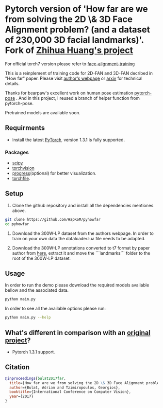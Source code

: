 * Pytorch version of 'How far are we from solving the 2D \& 3D Face Alignment problem? (and a dataset of 230,000 3D facial landmarks)'. Fork of [[https://github.com/hzh8311/pyhowfar][Zhihua Huang's project]]

  For official torch7 version please refer to [[https://github.com/1adrianb/face-alignment-training][face-alignment-training]]

  This is a reinplement of training code for 2D-FAN and 3D-FAN decribed in "How far" paper. Please visit [[https://www.adrianbulat.com][author's webpage]] or [[https://arxiv.org/abs/1703.07332][arxiv]] for technical details.

  Thanks for bearpaw's excellent work on human pose estimation [[https://github.com/bearpaw/pytorch-pose][pytorch-pose]] . And in this project, I reused a branch of helper function from pytorch-pose.

  Pretrained models are available soon.

** Requirments

   - Install the latest [[http://pytorch.org][PyTorch]], version 1.3.1 is fully supported.

*** Packages

    - [[https://www.scipy.org/][scipy]]
    - [[https://pytorch.org][torchvision]]
    - [[https://pypi.python.org/pypi/progress][progress]](optional) for better visualization.
    - [[https://github.com/bshillingford/python-torchfile][torchfile]].

** Setup

   1. Clone the github repository and install all the dependencies mentiones above.

   #+BEGIN_SRC bash
     git clone https://github.com/HapKoM/pyhowfar
     cd pyhowfar
   #+END_SRC

   2. Download the 300W-LP dataset from the authors webpage. In order to train on your own data the dataloader.lua file needs to be adapted.

   3. Download the 300W-LP annotations converted to t7 format by paper author from [[https://www.adrianbulat.com/downloads/FaceAlignment/landmarks.zip][here]], extract it and move the ```landmarks``` folder to the root of the 300W-LP dataset.

** Usage

   In order to run the demo please download the required models available bellow and the associated data.

   #+BEGIN_SRC bash
     python main.py
   #+END_SRC

   In order to see all the available options please run:

   #+BEGIN_SRC bash 
     python main.py --help
   #+END_SRC

** What's different in comparison with an [[https://github.com/hzh8311/pyhowfar][original project]]?

   - Pytorch 1.3.1 support.

** Citation

   #+BEGIN_SRC bibtex
                       @inproceedings{bulat2017far,
                         title={How far are we from solving the 2D \& 3D Face Alignment problem? (and a dataset of 230,000 3D facial landmarks)},
                         author={Bulat, Adrian and Tzimiropoulos, Georgios},
                         booktitle={International Conference on Computer Vision},
                         year={2017}
                       }
   #+END_SRC
